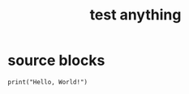 #+title: test anything

* source blocks

#+BEGIN_SRC python3
print("Hello, World!")
#+END_SRC

#+RESULTS:
